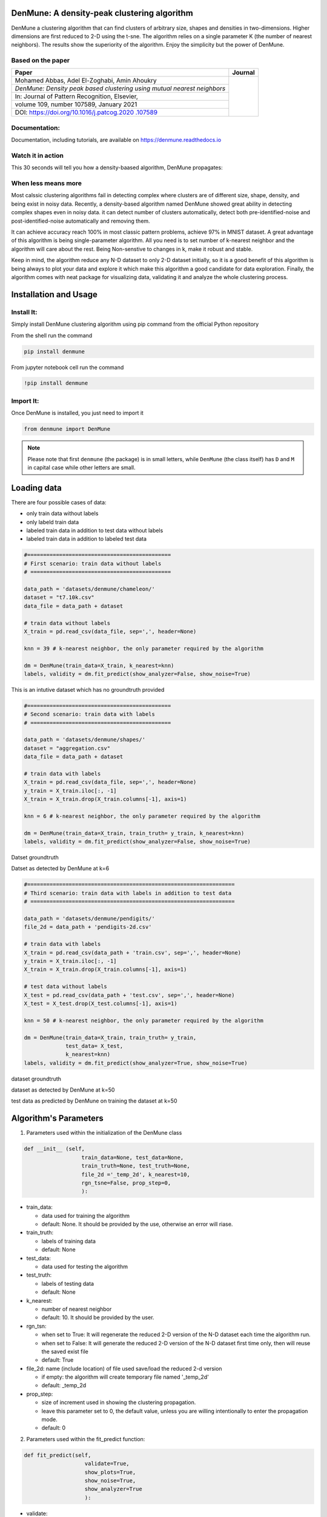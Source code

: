 DenMune: A density-peak clustering algorithm
============================================

DenMune a clustering algorithm that can find clusters of arbitrary size,
shapes and densities in two-dimensions. Higher dimensions are first
reduced to 2-D using the t-sne. The algorithm relies on a single
parameter K (the number of nearest neighbors). The results show the
superiority of the algorithm. Enjoy the simplicity but the power of
DenMune.

|PyPI Version| |Launch notebook examples in Binder| |Documentation
Status| |Launch notebook examples in Colaboratory, Google Research|
|Launch notebook examples in Kaggle, the workspace where data scientist
meet| |Elsevier, journal's article publisher| |Research datasets at
Mendeley| |BSD 3-Clause “New” or “Revised” License"| |CircleCI,
continuous integration|

Based on the paper
------------------

+-----------------------------------------------------------+------------+
| Paper                                                     | Journal    |
+===========================================================+============+
| Mohamed Abbas, Adel El-Zoghabi, Amin Ahoukry              |            |
|                                                           |            |
+-----------------------------------------------------------+            |
| *DenMune: Density peak based clustering using mutual      |            |
| nearest neighbors*                                        |            |
+-----------------------------------------------------------+ |scimagojr||
| In: Journal of Pattern Recognition, Elsevier,             |            |
+-----------------------------------------------------------+            |
| volume 109, number 107589, January 2021                   |            |
+-----------------------------------------------------------+            |
| DOI:                                                      |            |
| `https://doi.org/10.1016/j.patcog.2020                    |            |
| .107589 <https://doi.org/10.1016/j.patcog.2020.107589>`__ |            |
+-----------------------------------------------------------+------------+

Documentation:
--------------

Documentation, including tutorials, are available on
`https://denmune.readthedocs.io <https://denmune.readthedocs.io>`__

|read the documentation|

Watch it in action
------------------

This 30 seconds will tell you how a density-baased algorithm, DenMune
propagates:

|interact with the propagation|

|Propagation in DenMune|

When less means more
------------------------

Most calssic clustering algorithms fail in detecting complex where
clusters are of different size, shape, density, and being exist in noisy
data. Recently, a density-based algorithm named DenMune showed great
ability in detecting complex shapes even in noisy data. it can detect
number of clusters automatically, detect both pre-identified-noise and
post-identified-noise automatically and removing them.

It can achieve accuracy reach 100% in most classic pattern problems,
achieve 97% in MNIST dataset. A great advantage of this algorithm is
being single-parameter algorithm. All you need is to set number of
k-nearest neighbor and the algorithm will care about the rest. Being
Non-senstive to changes in k, make it robust and stable.

Keep in mind, the algorithm reduce any N-D dataset to only 2-D dataset
initially, so it is a good benefit of this algorithm is being always to
plot your data and explore it which make this algorithm a good candidate
for data exploration. Finally, the algorithm comes with neat package for
visualizing data, validating it and analyze the whole clustering
process.

Installation and Usage
=========================

Install It:
------------

Simply install DenMune clustering algorithm using pip command from the
official Python repository

|PyPI Version|

From the shell run the command

.. code:: shell

   pip install denmune

From jupyter notebook cell run the command

.. code:: python

   !pip install denmune
   

Import It:
------------------

Once DenMune is installed, you just need to import it

.. code:: python

   from denmune import DenMune

.. note::

	Please note that first ``denmune`` (the package) is in small letters, while ``DenMune`` (the class itself) has ``D`` and ``M`` in capital case while other letters are small.



Loading data
=================

There are four possible cases of data:

-  only train data without labels
-  only labeld train data
-  labeled train data in addition to test data without labels
-  labeled train data in addition to labeled test data

.. code:: python

   #=============================================
   # First scenario: train data without labels 
   # ============================================

   data_path = 'datasets/denmune/chameleon/'  
   dataset = "t7.10k.csv" 
   data_file = data_path + dataset 

   # train data without labels
   X_train = pd.read_csv(data_file, sep=',', header=None)

   knn = 39 # k-nearest neighbor, the only parameter required by the algorithm

   dm = DenMune(train_data=X_train, k_nearest=knn)
   labels, validity = dm.fit_predict(show_analyzer=False, show_noise=True)

This is an intutive dataset which has no groundtruth provided

|t710|

.. code:: python

   #=============================================
   # Second scenario: train data with labels 
   # ============================================

   data_path = 'datasets/denmune/shapes/'  
   dataset = "aggregation.csv"
   data_file = data_path + dataset 

   # train data with labels
   X_train = pd.read_csv(data_file, sep=',', header=None)
   y_train = X_train.iloc[:, -1]
   X_train = X_train.drop(X_train.columns[-1], axis=1)  

   knn = 6 # k-nearest neighbor, the only parameter required by the algorithm

   dm = DenMune(train_data=X_train, train_truth= y_train, k_nearest=knn)
   labels, validity = dm.fit_predict(show_analyzer=False, show_noise=True)

Datset groundtruth

|aggregation groundtruth|

Datset as detected by DenMune at k=6

|aggregation train|

.. code:: python

   #=================================================================
   # Third scenario: train data with labels in addition to test data
   # ================================================================

   data_path = 'datasets/denmune/pendigits/'  
   file_2d = data_path + 'pendigits-2d.csv'

   # train data with labels 
   X_train = pd.read_csv(data_path + 'train.csv', sep=',', header=None)
   y_train = X_train.iloc[:, -1]
   X_train = X_train.drop(X_train.columns[-1], axis=1)

   # test data without labels
   X_test = pd.read_csv(data_path + 'test.csv', sep=',', header=None) 
   X_test = X_test.drop(X_test.columns[-1], axis=1)

   knn = 50 # k-nearest neighbor, the only parameter required by the algorithm

   dm = DenMune(train_data=X_train, train_truth= y_train,
                test_data= X_test, 
                k_nearest=knn)
   labels, validity = dm.fit_predict(show_analyzer=True, show_noise=True)

dataset groundtruth

|pendigits groundtruth|

dataset as detected by DenMune at k=50

|pendigits train|

test data as predicted by DenMune on training the dataset at k=50

|pendigits test|


Algorithm's Parameters
=======================

1. Parameters used within the initialization of the DenMune class

.. code:: python

   def __init__ (self,
                     train_data=None, test_data=None,
                     train_truth=None, test_truth=None, 
                     file_2d ='_temp_2d', k_nearest=10, 
                     rgn_tsne=False, prop_step=0,
                     ):    

-  train_data:

   -  data used for training the algorithm
   -  default: None. It should be provided by the use, otherwise an
      error will riase.

-  train_truth:

   -  labels of training data
   -  default: None

-  test_data:

   -  data used for testing the algorithm

-  test_truth:

   -  labels of testing data
   -  default: None

-  k_nearest:

   -  number of nearest neighbor
   -  default: 10. It should be provided by the user.

-  rgn_tsn:

   -  when set to True: It will regenerate the reduced 2-D version of
      the N-D dataset each time the algorithm run.
   -  when set to False: It will generate the reduced 2-D version of the
      N-D dataset first time only, then will reuse the saved exist file
   -  default: True

-  file_2d: name (include location) of file used save/load the reduced
   2-d version

   -  if empty: the algorithm will create temporary file named
      '_temp_2d'
   -  default: \_temp_2d

-  prop_step:

   -  size of increment used in showing the clustering propagation.
   -  leave this parameter set to 0, the default value, unless you are
      willing intentionally to enter the propagation mode.
   -  default: 0

2. Parameters used within the fit_predict function:

.. code:: python

    def fit_predict(self,
                       validate=True,
                       show_plots=True,
                       show_noise=True, 
                       show_analyzer=True
                       ):

-  validate:

   -  validate data on/off according to five measures integrated with
      DenMUne (Accuracy. F1-score, NMI index, AMI index, ARI index)
   -  default: True

-  show_plots:

   -  show/hide plotting of data
   -  default: True

-  show_noise:

   -  show/hide noise and outlier
   -  default: True

-  show_analyzer:

   -  show/hide the analyzer
   -  default: True
   
   
Features
===============
   

The Analyzer
------------

The algorithm provide an intutive tool called analyzer, once called it
will provide you with in-depth analysis on how your clustering results
perform.

|DenMune Analyzer|

Noise Detection
---------------

DenMune detects noise and outlier automatically, no need to any further
work from your side.

-  It plots pre-identified noise in black
-  It plots post-identified noise in light grey

You can set show_noise parameter to False.

.. code:: python


   # let us show noise

   m = DenMune(train_data=X_train, k_nearest=knn)
   labels, validity = dm.fit_predict(show_noise=True)

.. code:: python


   # let us show clean data by removing noise

   m = DenMune(train_data=X_train, k_nearest=knn)
   labels, validity = dm.fit_predict(show_noise=False)

============ ============
noisy data   clean data
============ ============
|noisy data| |clean data|
============ ============

K-nearest Evolution
-------------------

The following chart shows the evolution of pre and post identified noise
in correspondence to increase of number of knn. Also, detected number of
clusters is analyzed in the same chart in relation with both types of
identified noise.

|knn evolution chart|

The Scalability
---------------

================= ======================
data size         time
================= ======================
data size: 5000   time: 2.3139 seconds
data size: 10000  time: 5.8752 seconds
data size: 15000  time: 12.4535 seconds
data size: 20000  time: 18.8466 seconds
data size: 25000  time: 28.992 seconds
data size: 30000  time: 39.3166 seconds
data size: 35000  time: 39.4842 seconds
data size: 40000  time: 63.7649 seconds
data size: 45000  time: 73.6828 seconds
data size: 50000  time: 86.9194 seconds
data size: 55000  time: 90.1077 seconds
data size: 60000  time: 125.0228 seconds
data size: 65000  time: 149.1858 seconds
data size: 70000  time: 177.4184 seconds
data size: 75000  time: 204.0712 seconds
data size: 80000  time: 220.502 seconds
data size: 85000  time: 251.7625 seconds
data size: 100000 time: 257.563 seconds
================= ======================

\| |noisy data chart|

The Stability
-------------

The algorithm is only single-parameter, even more it not sensitive to
changes in that parameter, k. You may guess that from the following
chart yourself. This is of greate benfit for you as a data exploration
analyst. You can simply explore the dataset using an arbitrary k. Being
Non-senstive to changes in k, make it robust and stable.

|DenMune Stability chart|

Reveal the propagation
----------------------

one of the top performing feature in this algorithm is enabling you to
watch how your clusters propagate to construct the final output
clusters. just use the parameter 'prop_step' as in the following
example:

.. code:: python

   dataset = "t7.10k" #
   data_path = 'datasets/denmune/chameleon/' 

   # train file
   data_file = data_path + dataset +'.csv'
   X_train = pd.read_csv(data_file, sep=',', header=None)


   from itertools import chain

   # Denmune's Paramaters
   knn = 39 # number of k-nearest neighbor, the only parameter required by the algorithm

   # create list of differnt snapshots of the propagation
   snapshots = chain(range(2,5), range(5,50,10), range(50, 100, 25), range(100,500,100), range(500,2000, 250), range(1000,5500, 500))

   from IPython.display import clear_output
   for snapshot in snapshots:
       print ("itration", snapshot )
       clear_output(wait=True)
       dm = DenMune(train_data=X_train, k_nearest=knn, rgn_tsne=False, prop_step=snapshot)
       labels, validity = dm.fit_predict(show_analyzer=False, show_noise=False)  


How to Run and Test
====================

Interact with the algorithm
------------------------------

|chameleon datasets|

This notebook allows you interact with the algorithm in many asspects:

-  you can choose which dataset to cluster (among 4 chameleon datasets)
-  you can decide which number of k-nearest neighbor to use
-  show noise on/off; thus you can invesitigate noise detected by the
   algorithm
-  show analyzer on/off


Repo2Docker Binder
--------------------

Launch Examples in Repo2Docker Binder

   Simply use our repo2docker offered by mybinder.org, which encapsulate
   the algorithm and all required data in one virtual machine instance.
   All jupter notebooks examples found in this repository will be also
   available to you in action to practice in this respo2docer. Thanks
   mybinder.org, you made it possible!

   |Launch notebook examples in Binder|

Kaggle workspace
-----------------

Launch each Example in Kaggle workspace

   If you are a kaggler like me, then Kaggle, the best workspace where
   data scientist meet, should fit you to test the algorithm with great
   experince.

   +----------------------------------+----------------------------------+
   | Dataset                          | Kaggle URL                       |
   +==================================+==================================+
   | When less means more - kaggle    | |When less means more - kaggle|  |
   +----------------------------------+----------------------------------+
   | Non-groundtruth datasets -       | |Non-groundtruth datasets|       |
   | kaggle                           |                                  |
   +----------------------------------+----------------------------------+
   | 2D Shape datasets - kaggle       | |2D Shape datasets - kaggle|     |
   +----------------------------------+----------------------------------+
   | MNIST dataset kaggle             | |MNIST dataset - kaggle|         |
   +----------------------------------+----------------------------------+
   | Iris dataset kaggle              | |iris dataset - kaggle|          |
   +----------------------------------+----------------------------------+
   | Training MNIST to get 97%        | |Training MNIST to get 97%|      |
   +----------------------------------+----------------------------------+
   | Noise detection - kaggle         | |Noise detection - kaggle|       |
   +----------------------------------+----------------------------------+
   | The beauty of propagation -      | |The beauty of propagation -     |
   | kaggle                           | kaggle|                          |
   +----------------------------------+----------------------------------+
   | The beauty of propagation part2  | |The beauty of propagation part  |
   | - kaggle                         | 2 - kaggle|                      |
   +----------------------------------+----------------------------------+
   | Snapshots of propagation -kaggle | |The beauty of propagation -     |
   |                                  | kaggle|                          |
   +----------------------------------+----------------------------------+
   | Scalability kaggle               | |Scalability - kaggle|           |
   +----------------------------------+----------------------------------+
   | Stability - kaggle               | |Stability - kaggle|             |
   +----------------------------------+----------------------------------+
   | k-nearest-evolution - kaggle     | |k-nearest-evolution - kaggle|   |
   +----------------------------------+----------------------------------+


Google Research, CoLab
-----------------------

Launch each Example in Google Research, CoLab

   Need to test examples one by one, then here another option. Use colab
   offered by google research to test each example individually.

   .. rubric::  Here is a list of Google CoLab URL to use the algorithm
      interactively
      :name: -here-is-a-list-of-google-colab-url-to-use-the-algorithm-interactively

   +----------------------------------+----------------------------------+
   | Dataset                          | CoLab URL                        |
   +==================================+==================================+
   | How to use it - colab            | |How to use it - colab|          |
   +----------------------------------+----------------------------------+
   | Chameleon datasets - colab       | |Chameleon datasets - colab|     |
   +----------------------------------+----------------------------------+
   | 2D Shape datasets - colab        | |2D Shape datasets - colab|      |
   +----------------------------------+----------------------------------+
   | MNIST dataset - colab            | |MNIST dataset - colab|          |
   +----------------------------------+----------------------------------+
   | iris dataset - colab             | |iris dataset - colab|           |
   +----------------------------------+----------------------------------+
   | Get 97% by training MNIST        | |Get 97% by training MNIST       |
   | dataset - colab                  | dataset - colab|                 |
   +----------------------------------+----------------------------------+
   | Non-groundtruth datasets - colab | |Non-groundtruth datasets -      |
   |                                  | colab|                           |
   +----------------------------------+----------------------------------+
   | Noise detection - colab          | |Noise detection - colab|        |
   +----------------------------------+----------------------------------+
   | How it propagates - colab        | |How it propagates - colab|      |
   +----------------------------------+----------------------------------+
   | Snapshots of propagation - colab | |snapshots of the propagation -  |
   |                                  | colab|                           |
   +----------------------------------+----------------------------------+
   | Scalability - colab              | |Scalability - colab|            |
   +----------------------------------+----------------------------------+
   | Stability vs number of nearest   | |Stability vs number of nearest  |
   | neighbors - colab                | neighbors - colab|               |
   +----------------------------------+----------------------------------+
   | k-nearest-evolution - colab      | |k-nearest-evolution - colab|    |
   +----------------------------------+----------------------------------+

How to cite
===========

If you have used this codebase in a scientific publication and wish to
cite it, please use the `Journal of Pattern Recognition
article <https://www.sciencedirect.com/science/article/abs/pii/S0031320320303927>`__

::

   Mohamed Abbas McInnes, Adel El-Zoghaby, Amin Ahoukry, *DenMune: Density peak based clustering using mutual nearest neighbors*
   In: Journal of Pattern Recognition, Elsevier, volume 109, number 107589.
   January 2021

.. code:: bib

   @article{ABBAS2021107589,
   title = {DenMune: Density peak based clustering using mutual nearest neighbors},
   journal = {Pattern Recognition},
   volume = {109},
   pages = {107589},
   year = {2021},
   issn = {0031-3203},
   doi = {https://doi.org/10.1016/j.patcog.2020.107589},
   url = {https://www.sciencedirect.com/science/article/pii/S0031320320303927},
   author = {Mohamed Abbas and Adel El-Zoghabi and Amin Shoukry},
   keywords = {Clustering, Mutual neighbors, Dimensionality reduction, Arbitrary shapes, Pattern recognition, Nearest neighbors, Density peak},
   abstract = {Many clustering algorithms fail when clusters are of arbitrary shapes, of varying densities, or the data classes are unbalanced and close to each other, even in two dimensions. A novel clustering algorithm “DenMune” is presented to meet this challenge. It is based on identifying dense regions using mutual nearest neighborhoods of size K, where K is the only parameter required from the user, besides obeying the mutual nearest neighbor consistency principle. The algorithm is stable for a wide range of values of K. Moreover, it is able to automatically detect and remove noise from the clustering process as well as detecting the target clusters. It produces robust results on various low and high dimensional datasets relative to several known state of the art clustering algorithms.}
   }

Licensing
---------

The DenMune algorithm is 3-clause BSD licensed. Enjoy.

|BSD 3-Clause “New” or “Revised” License"|

Task List
---------

-  ☒ Update Github with the DenMune sourcode
-  ☒ create repo2docker repository
-  ☒ Create pip Package
-  ☒ create CoLab shared examples
-  ☒ create documentation
-  ☒ create Kaggle shared examples
-  ☐ create conda package

.. |PyPI Version| image:: https://img.shields.io/pypi/v/denmune.svg
   :target: https://pypi.org/project/denmune/
.. |Launch notebook examples in Binder| image:: https://static.mybinder.org/badge_logo.svg
   :target: https://mybinder.org/v2/gh/egy1st/denmune-clustering-algorithm/HEAD
.. |Documentation Status| image:: https://readthedocs.org/projects/denmune/badge/?version=latest
   :target: https://denmune.readthedocs.io/en/latest/?badge=latest
.. |Launch notebook examples in Colaboratory, Google Research| image:: https://colab.research.google.com/assets/colab-badge.svg
   :target: #colab
.. |Launch notebook examples in Kaggle, the workspace where data scientist meet| image:: https://kaggle.com/static/images/open-in-kaggle.svg
   :target: https://www.kaggle.com/egyfirst/denmune-clustering-iris-dataset?scriptVersionId=84775816
.. |Elsevier, journal's article publisher| image:: https://img.shields.io/badge/elsevier-published-orange
   :target: https://www.sciencedirect.com/science/article/abs/pii/S0031320320303927
.. |Research datasets at Mendeley| image:: https://img.shields.io/badge/mendeley-data-bluegreen
   :target: https://data.mendeley.com/datasets/b73cw5n43r/4
.. |BSD 3-Clause “New” or “Revised” License"| image:: https://img.shields.io/badge/license-BSD-green
   :target: https://choosealicense.com/licenses/bsd-3-clause/
.. |CircleCI, continuous integration| image:: https://circleci.com/gh/egy1st/denmune-clustering-algorithm/tree/main.svg?style=svg
   :target: https://circleci.com/gh/egy1st/denmune-clustering-algorithm/tree/main
.. |scimagojr| image:: https://www.scimagojr.com/journal_img.php?id=24823
   :target: https://www.scimagojr.com/journalsearch.php?q=24823&tip=sid&clean=0
.. |read the documentation| image:: https://img.shields.io/badge/read_the-docs-orange
   :target: https://denmune.readthedocs.io/en/latest/?badge=latest
.. |interact with the propagation| image:: https://colab.research.google.com/assets/colab-badge.svg
   :target: https://colab.research.google.com/drive/1o-tP3uvDGjxBOGYkir1lnbr74sZ06e0U?usp=sharing
.. |Propagation in DenMune| image:: https://raw.githubusercontent.com/egy1st/denmune-clustering-algorithm/main/images/propagation.gif
.. |t710| image:: https://raw.githubusercontent.com/egy1st/images/main/clustering/t710.png
.. |aggregation groundtruth| image:: https://raw.githubusercontent.com/egy1st/images/main/clustering/aggregation_ground.png
.. |aggregation train| image:: https://raw.githubusercontent.com/egy1st/images/main/clustering/aggregation_6.png
.. |pendigits groundtruth| image:: https://raw.githubusercontent.com/egy1st/images/main/clustering/pendigits_ground.png
.. |pendigits train| image:: https://raw.githubusercontent.com/egy1st/images/main/clustering/pendigits_50.png
.. |pendigits test| image:: https://raw.githubusercontent.com/egy1st/images/main/clustering/pendigits_test_50.png
.. |DenMune Analyzer| image:: https://raw.githubusercontent.com/egy1st/images/main/clustering/analyzer.png
.. |noisy data| image:: https://raw.githubusercontent.com/egy1st/images/main/clustering/noisy_data.png
.. |clean data| image:: https://raw.githubusercontent.com/egy1st/images/main/clustering/clean_data.png
.. |knn evolution chart| image:: https://raw.githubusercontent.com/egy1st/images/main/clustering/knn_vs_noise.png
.. |noisy data chart| image:: https://raw.githubusercontent.com/egy1st/images/main/clustering/scalability.png
.. |DenMune Stability chart| image:: https://raw.githubusercontent.com/egy1st/images/main/clustering/stability.png
.. |chameleon datasets| image:: https://raw.githubusercontent.com/egy1st/denmune-clustering-algorithm/main/images/chameleon_detection.png
   :target: https://colab.research.google.com/drive/1EUROd6TRwxW3A_XD3KTxL8miL2ias4Ue?usp=sharing
.. |When less means more - kaggle| image:: https://kaggle.com/static/images/open-in-kaggle.svg
   :target: https://www.kaggle.com/egyfirst/when-less-means-more
.. |Non-groundtruth datasets| image:: https://kaggle.com/static/images/open-in-kaggle.svg
   :target: https://www.kaggle.com/egyfirst/detecting-non-groundtruth-datasets
.. |2D Shape datasets - kaggle| image:: https://kaggle.com/static/images/open-in-kaggle.svg
   :target: https://www.kaggle.com/egyfirst/detection-of-2d-shape-datasets
.. |MNIST dataset - kaggle| image:: https://kaggle.com/static/images/open-in-kaggle.svg
   :target: https://www.kaggle.com/egyfirst/get-97-using-simple-yet-one-parameter-algorithm
.. |iris dataset - kaggle| image:: https://kaggle.com/static/images/open-in-kaggle.svg
   :target: https://www.kaggle.com/egyfirst/denmune-clustering-iris-dataset
.. |Training MNIST to get 97%| image:: https://kaggle.com/static/images/open-in-kaggle.svg
   :target: https://www.kaggle.com/egyfirst/training-mnist-dataset-to-get-97
.. |Noise detection - kaggle| image:: https://kaggle.com/static/images/open-in-kaggle.svg
   :target: https://www.kaggle.com/egyfirst/noise-detection
.. |The beauty of propagation - kaggle| image:: https://kaggle.com/static/images/open-in-kaggle.svg
   :target: https://www.kaggle.com/egyfirst/the-beauty-of-clusters-propagation
.. |The beauty of propagation part 2 - kaggle| image:: https://kaggle.com/static/images/open-in-kaggle.svg
   :target: https://www.kaggle.com/egyfirst/the-beauty-of-propagation-part2
.. |Scalability - kaggle| image:: https://kaggle.com/static/images/open-in-kaggle.svg
   :target: https://www.kaggle.com/egyfirst/scalability-vs-speed
.. |Stability - kaggle| image:: https://kaggle.com/static/images/open-in-kaggle.svg
   :target: https://www.kaggle.com/egyfirst/stability-vs-number-of-nearest-neighbor
.. |k-nearest-evolution - kaggle| image:: https://kaggle.com/static/images/open-in-kaggle.svg
   :target: https://www.kaggle.com/egyfirst/k-nearest-evolution
.. |How to use it - colab| image:: https://colab.research.google.com/assets/colab-badge.svg
   :target: https://colab.research.google.com/drive/1J_uKdhZ3z1KeY0-wJ7Ruw2PZSY1orKQm
.. |Chameleon datasets - colab| image:: https://colab.research.google.com/assets/colab-badge.svg
   :target: https://colab.research.google.com/drive/1EUROd6TRwxW3A_XD3KTxL8miL2ias4Ue?usp=sharing
.. |2D Shape datasets - colab| image:: https://colab.research.google.com/assets/colab-badge.svg
   :target: https://colab.research.google.com/drive/1EaqTPCRHSuTKB-qEbnWHpGKFj6XytMIk?usp=sharing
.. |MNIST dataset - colab| image:: https://colab.research.google.com/assets/colab-badge.svg
   :target: https://colab.research.google.com/drive/1a9FGHRA6IPc5jhLOV46iEbpUeQXptSJp?usp=sharing
.. |iris dataset - colab| image:: https://colab.research.google.com/assets/colab-badge.svg
   :target: https://colab.research.google.com/drive/1nKql57Xh7xVVu6NpTbg3vRdRg42R7hjm?usp=sharing
.. |Get 97% by training MNIST dataset - colab| image:: https://colab.research.google.com/assets/colab-badge.svg
   :target: https://colab.research.google.com/drive/1NeOtXEQY94oD98Ufbh3IhTHnnYwIA659
.. |Non-groundtruth datasets - colab| image:: https://colab.research.google.com/assets/colab-badge.svg
   :target: https://colab.research.google.com/drive/1d17ejQ83aUy0CZIeQ7bHTugSC9AjJ2mU?usp=sharing
.. |Noise detection - colab| image:: https://colab.research.google.com/assets/colab-badge.svg
   :target: https://colab.research.google.com/drive/1Bp3c-cJfjLWxupmrBJ_6Q4-nqIfZcII4
.. |How it propagates - colab| image:: https://colab.research.google.com/assets/colab-badge.svg
   :target: https://colab.research.google.com/drive/1o-tP3uvDGjxBOGYkir1lnbr74sZ06e0U?usp=sharing
.. |snapshots of the propagation - colab| image:: https://colab.research.google.com/assets/colab-badge.svg
   :target: https://colab.research.google.com/drive/1vPXNKa8Rf3TnqDHSD3YSWl3g1iNSqjl2?usp=sharing
.. |Scalability - colab| image:: https://colab.research.google.com/assets/colab-badge.svg
   :target: https://colab.research.google.com/drive/1d55wkBndLLapO7Yx1ePHhE8mL61j9-TH?usp=sharing
.. |Stability vs number of nearest neighbors - colab| image:: https://colab.research.google.com/assets/colab-badge.svg
   :target: https://colab.research.google.com/drive/17VgVRMFBWvkSIH1yA3tMl6UQ7Eu68K2l?usp=sharing
.. |k-nearest-evolution - colab| image:: https://colab.research.google.com/assets/colab-badge.svg
   :target: https://colab.research.google.com/drive/1DZ-CQPV3WwJSiaV3-rjwPwmXw4RUh8Qj
